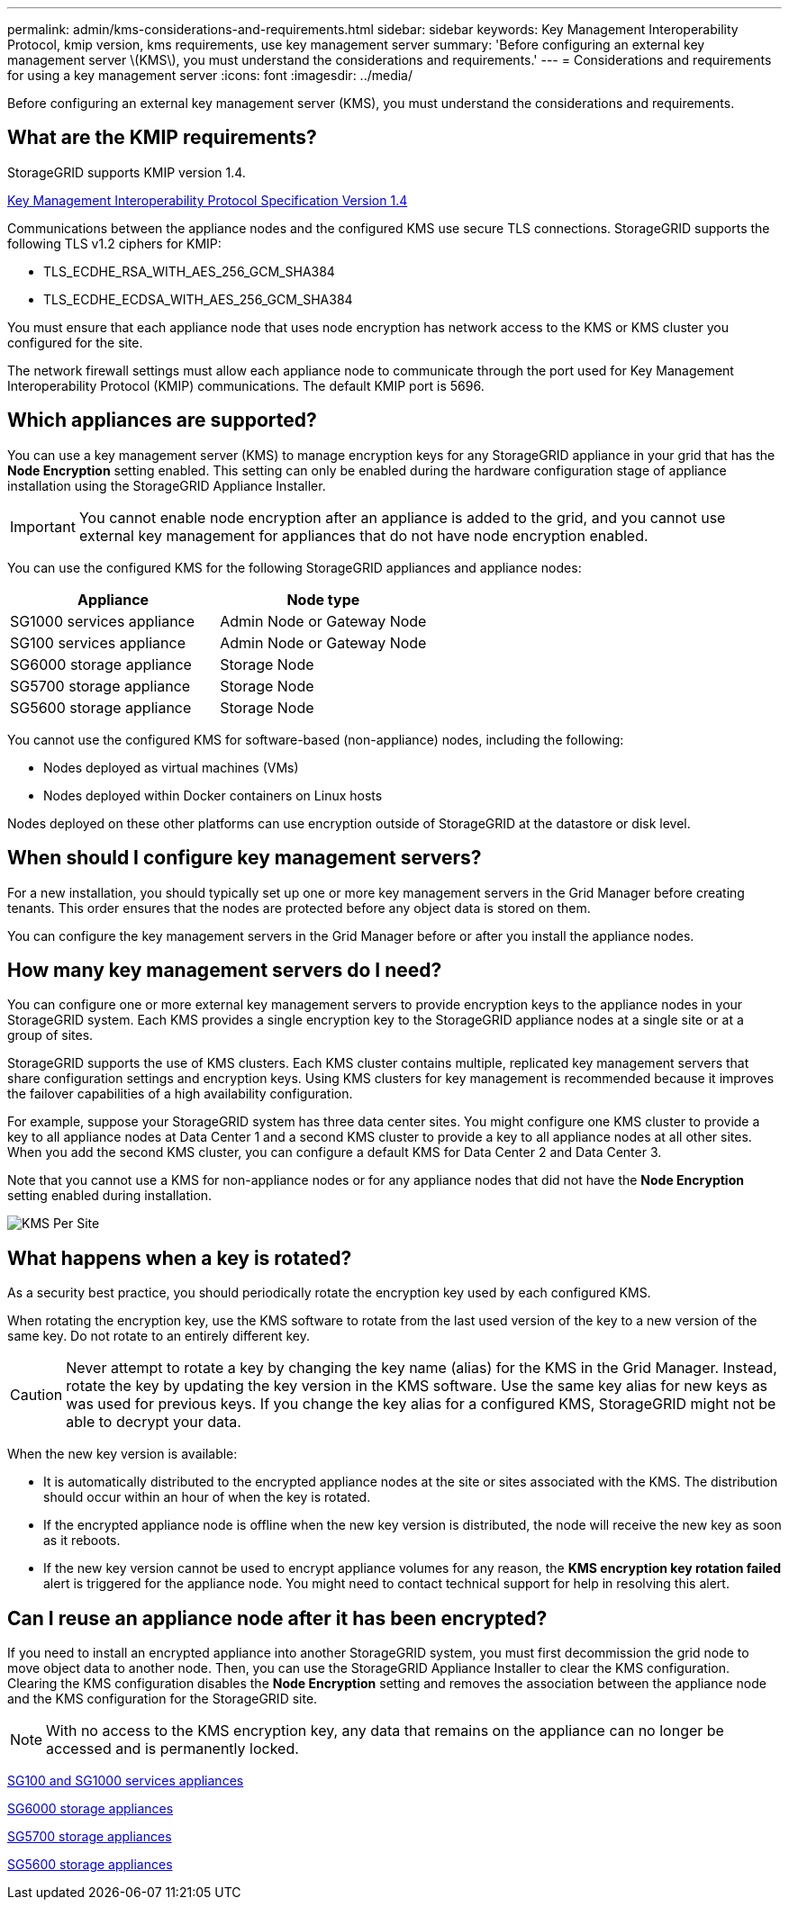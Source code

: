 ---
permalink: admin/kms-considerations-and-requirements.html
sidebar: sidebar
keywords: Key Management Interoperability Protocol, kmip version, kms requirements, use key management server
summary: 'Before configuring an external key management server \(KMS\), you must understand the considerations and requirements.'
---
= Considerations and requirements for using a key management server
:icons: font
:imagesdir: ../media/

[.lead]
Before configuring an external key management server (KMS), you must understand the considerations and requirements.

== What are the KMIP requirements?

StorageGRID supports KMIP version 1.4.

http://docs.oasis-open.org/kmip/spec/v1.4/os/kmip-spec-v1.4-os.html[Key Management Interoperability Protocol Specification Version 1.4^]

Communications between the appliance nodes and the configured KMS use secure TLS connections. StorageGRID supports the following TLS v1.2 ciphers for KMIP:

* TLS_ECDHE_RSA_WITH_AES_256_GCM_SHA384
* TLS_ECDHE_ECDSA_WITH_AES_256_GCM_SHA384

You must ensure that each appliance node that uses node encryption has network access to the KMS or KMS cluster you configured for the site.

The network firewall settings must allow each appliance node to communicate through the port used for Key Management Interoperability Protocol (KMIP) communications. The default KMIP port is 5696.

== Which appliances are supported?

You can use a key management server (KMS) to manage encryption keys for any StorageGRID appliance in your grid that has the *Node Encryption* setting enabled. This setting can only be enabled during the hardware configuration stage of appliance installation using the StorageGRID Appliance Installer.

IMPORTANT: You cannot enable node encryption after an appliance is added to the grid, and you cannot use external key management for appliances that do not have node encryption enabled.

You can use the configured KMS for the following StorageGRID appliances and appliance nodes:

[cols="1a,1a" options="header"]
|===
| Appliance| Node type
a|
SG1000 services appliance
a|
Admin Node or Gateway Node
a|
SG100 services appliance
a|
Admin Node or Gateway Node
a|
SG6000 storage appliance
a|
Storage Node
a|
SG5700 storage appliance
a|
Storage Node
a|
SG5600 storage appliance
a|
Storage Node
|===
You cannot use the configured KMS for software-based (non-appliance) nodes, including the following:

* Nodes deployed as virtual machines (VMs)
* Nodes deployed within Docker containers on Linux hosts

Nodes deployed on these other platforms can use encryption outside of StorageGRID at the datastore or disk level.

== When should I configure key management servers?

For a new installation, you should typically set up one or more key management servers in the Grid Manager before creating tenants. This order ensures that the nodes are protected before any object data is stored on them.

You can configure the key management servers in the Grid Manager before or after you install the appliance nodes.

== How many key management servers do I need?

You can configure one or more external key management servers to provide encryption keys to the appliance nodes in your StorageGRID system. Each KMS provides a single encryption key to the StorageGRID appliance nodes at a single site or at a group of sites.

StorageGRID supports the use of KMS clusters. Each KMS cluster contains multiple, replicated key management servers that share configuration settings and encryption keys. Using KMS clusters for key management is recommended because it improves the failover capabilities of a high availability configuration.

For example, suppose your StorageGRID system has three data center sites. You might configure one KMS cluster to provide a key to all appliance nodes at Data Center 1 and a second KMS cluster to provide a key to all appliance nodes at all other sites. When you add the second KMS cluster, you can configure a default KMS for Data Center 2 and Data Center 3.

Note that you cannot use a KMS for non-appliance nodes or for any appliance nodes that did not have the *Node Encryption* setting enabled during installation.

image::../media/kms_per_site.png[KMS Per Site]

== What happens when a key is rotated?

As a security best practice, you should periodically rotate the encryption key used by each configured KMS.

When rotating the encryption key, use the KMS software to rotate from the last used version of the key to a new version of the same key. Do not rotate to an entirely different key.

CAUTION: Never attempt to rotate a key by changing the key name (alias) for the KMS in the Grid Manager. Instead, rotate the key by updating the key version in the KMS software. Use the same key alias for new keys as was used for previous keys. If you change the key alias for a configured KMS, StorageGRID might not be able to decrypt your data.

When the new key version is available:

* It is automatically distributed to the encrypted appliance nodes at the site or sites associated with the KMS. The distribution should occur within an hour of when the key is rotated.
* If the encrypted appliance node is offline when the new key version is distributed, the node will receive the new key as soon as it reboots.
* If the new key version cannot be used to encrypt appliance volumes for any reason, the *KMS encryption key rotation failed* alert is triggered for the appliance node. You might need to contact technical support for help in resolving this alert.

== Can I reuse an appliance node after it has been encrypted?

If you need to install an encrypted appliance into another StorageGRID system, you must first decommission the grid node to move object data to another node. Then, you can use the StorageGRID Appliance Installer to clear the KMS configuration. Clearing the KMS configuration disables the *Node Encryption* setting and removes the association between the appliance node and the KMS configuration for the StorageGRID site.

NOTE: With no access to the KMS encryption key, any data that remains on the appliance can no longer be accessed and is permanently locked.

xref:../sg100-1000/index.adoc[SG100 and SG1000 services appliances]

xref:../sg6000/index.adoc[SG6000 storage appliances]

xref:../sg5700/index.adoc[SG5700 storage appliances]

xref:../sg5600/index.adoc[SG5600 storage appliances]
